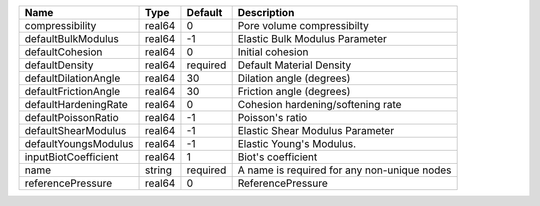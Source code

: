 

==================== ====== ======== =========================================== 
Name                 Type   Default  Description                                 
==================== ====== ======== =========================================== 
compressibility      real64 0        Pore volume compressibilty                  
defaultBulkModulus   real64 -1       Elastic Bulk Modulus Parameter              
defaultCohesion      real64 0        Initial cohesion                            
defaultDensity       real64 required Default Material Density                    
defaultDilationAngle real64 30       Dilation angle (degrees)                    
defaultFrictionAngle real64 30       Friction angle (degrees)                    
defaultHardeningRate real64 0        Cohesion hardening/softening rate           
defaultPoissonRatio  real64 -1       Poisson's ratio                             
defaultShearModulus  real64 -1       Elastic Shear Modulus Parameter             
defaultYoungsModulus real64 -1       Elastic Young's Modulus.                    
inputBiotCoefficient real64 1        Biot's coefficient                          
name                 string required A name is required for any non-unique nodes 
referencePressure    real64 0        ReferencePressure                           
==================== ====== ======== =========================================== 


